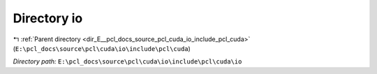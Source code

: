 .. _dir_E__pcl_docs_source_pcl_cuda_io_include_pcl_cuda_io:


Directory io
============


|exhale_lsh| :ref:`Parent directory <dir_E__pcl_docs_source_pcl_cuda_io_include_pcl_cuda>` (``E:\pcl_docs\source\pcl\cuda\io\include\pcl\cuda``)

.. |exhale_lsh| unicode:: U+021B0 .. UPWARDS ARROW WITH TIP LEFTWARDS

*Directory path:* ``E:\pcl_docs\source\pcl\cuda\io\include\pcl\cuda\io``



